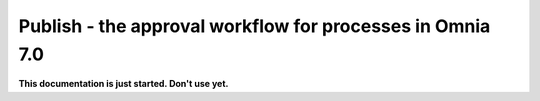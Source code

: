 Publish - the approval workflow for processes in Omnia 7.0
===========================================================

**This documentation is just started. Don't use yet.**












